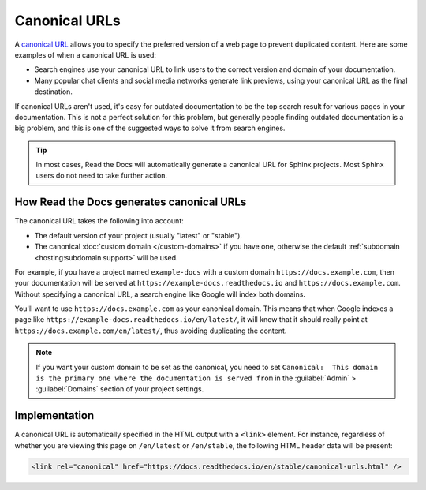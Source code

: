 Canonical URLs
==============

A `canonical URL`_
allows you to specify the preferred version of a web page to prevent duplicated content.
Here are some examples of when a canonical URL is used:

- Search engines use your canonical URL to link users to the correct version and domain of your documentation.
- Many popular chat clients and social media networks generate link previews,
  using your canonical URL as the final destination.

If canonical URLs aren't used,
it's easy for outdated documentation to be the top search result for various pages in your documentation.
This is not a perfect solution for this problem,
but generally people finding outdated documentation is a big problem,
and this is one of the suggested ways to solve it from search engines.

.. _canonical URL: https://developers.google.com/search/docs/advanced/crawling/consolidate-duplicate-urls

.. tip::

   In most cases, Read the Docs will automatically generate a canonical URL for Sphinx projects.
   Most Sphinx users do not need to take further action.

.. seealso::

   :doc:`/guides/canonical-urls`
      More information on how to enable canonical URLs in your project.

How Read the Docs generates canonical URLs
------------------------------------------

The canonical URL takes the following into account:

* The default version of your project (usually "latest" or "stable").
* The canonical :doc:`custom domain </custom-domains>` if you have one,
  otherwise the default :ref:`subdomain <hosting:subdomain support>` will be used.

For example, if you have a project named ``example-docs``
with a custom domain ``https://docs.example.com``,
then your documentation will be served at ``https://example-docs.readthedocs.io`` and ``https://docs.example.com``.
Without specifying a canonical URL, a search engine like Google will index both domains.

You'll want to use ``https://docs.example.com`` as your canonical domain.
This means that when Google indexes a page like ``https://example-docs.readthedocs.io/en/latest/``,
it will know that it should really point at ``https://docs.example.com/en/latest/``,
thus avoiding duplicating the content.

.. note::

   If you want your custom domain to be set as the canonical, you need to set ``Canonical:  This domain is the primary one where the documentation is served from`` in the :guilabel:`Admin` > :guilabel:`Domains` section of your project settings.

Implementation
--------------

A canonical URL is automatically specified in the HTML output with a ``<link>`` element.
For instance, regardless of whether you are viewing this page on ``/en/latest`` or ``/en/stable``,
the following HTML header data will be present:

.. code-block:: html

   <link rel="canonical" href="https://docs.readthedocs.io/en/stable/canonical-urls.html" />
